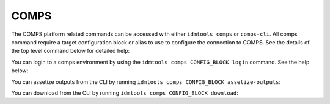 .. _COMPS CLI:

=====
COMPS
=====

The COMPS platform related commands can be accessed with either ``idmtools comps`` or ``comps-cli``. All comps command require a target configuration block or alias to use to configure the connection to COMPS. See the details of the top level command below for detailed help:

.. command-output:: idmtools comps --help

You can login to a comps environment by using the ``idmtools comps CONFIG_BLOCK login`` command. See the help below:

.. command-output:: idmtools comps CONFIG_BLOCK login --help

You can assetize outputs from the CLI by running ``idmtools comps CONFIG_BLOCK assetize-outputs``:

.. command-output:: idmtools comps CONFIG_BLOCK assetize-outputs --help

You can download from the CLI by running ``idmtools comps CONFIG_BLOCK download``:

.. command-output:: idmtools comps CONFIG_BLOCK download --help